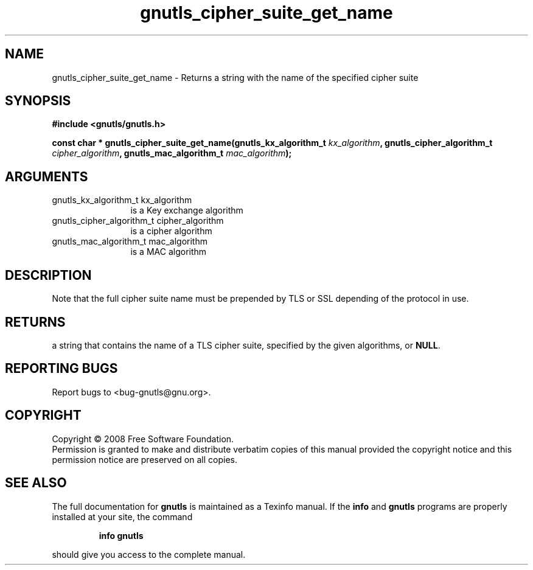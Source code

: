 .\" DO NOT MODIFY THIS FILE!  It was generated by gdoc.
.TH "gnutls_cipher_suite_get_name" 3 "2.6.2" "gnutls" "gnutls"
.SH NAME
gnutls_cipher_suite_get_name \- Returns a string with the name of the specified cipher suite
.SH SYNOPSIS
.B #include <gnutls/gnutls.h>
.sp
.BI "const char * gnutls_cipher_suite_get_name(gnutls_kx_algorithm_t " kx_algorithm ", gnutls_cipher_algorithm_t " cipher_algorithm ", gnutls_mac_algorithm_t " mac_algorithm ");"
.SH ARGUMENTS
.IP "gnutls_kx_algorithm_t kx_algorithm" 12
is a Key exchange algorithm
.IP "gnutls_cipher_algorithm_t cipher_algorithm" 12
is a cipher algorithm
.IP "gnutls_mac_algorithm_t mac_algorithm" 12
is a MAC algorithm
.SH "DESCRIPTION"
Note that the full cipher suite name must be prepended by TLS or
SSL depending of the protocol in use.
.SH "RETURNS"
a string that contains the name of a TLS cipher suite,
specified by the given algorithms, or \fBNULL\fP.
.SH "REPORTING BUGS"
Report bugs to <bug-gnutls@gnu.org>.
.SH COPYRIGHT
Copyright \(co 2008 Free Software Foundation.
.br
Permission is granted to make and distribute verbatim copies of this
manual provided the copyright notice and this permission notice are
preserved on all copies.
.SH "SEE ALSO"
The full documentation for
.B gnutls
is maintained as a Texinfo manual.  If the
.B info
and
.B gnutls
programs are properly installed at your site, the command
.IP
.B info gnutls
.PP
should give you access to the complete manual.
